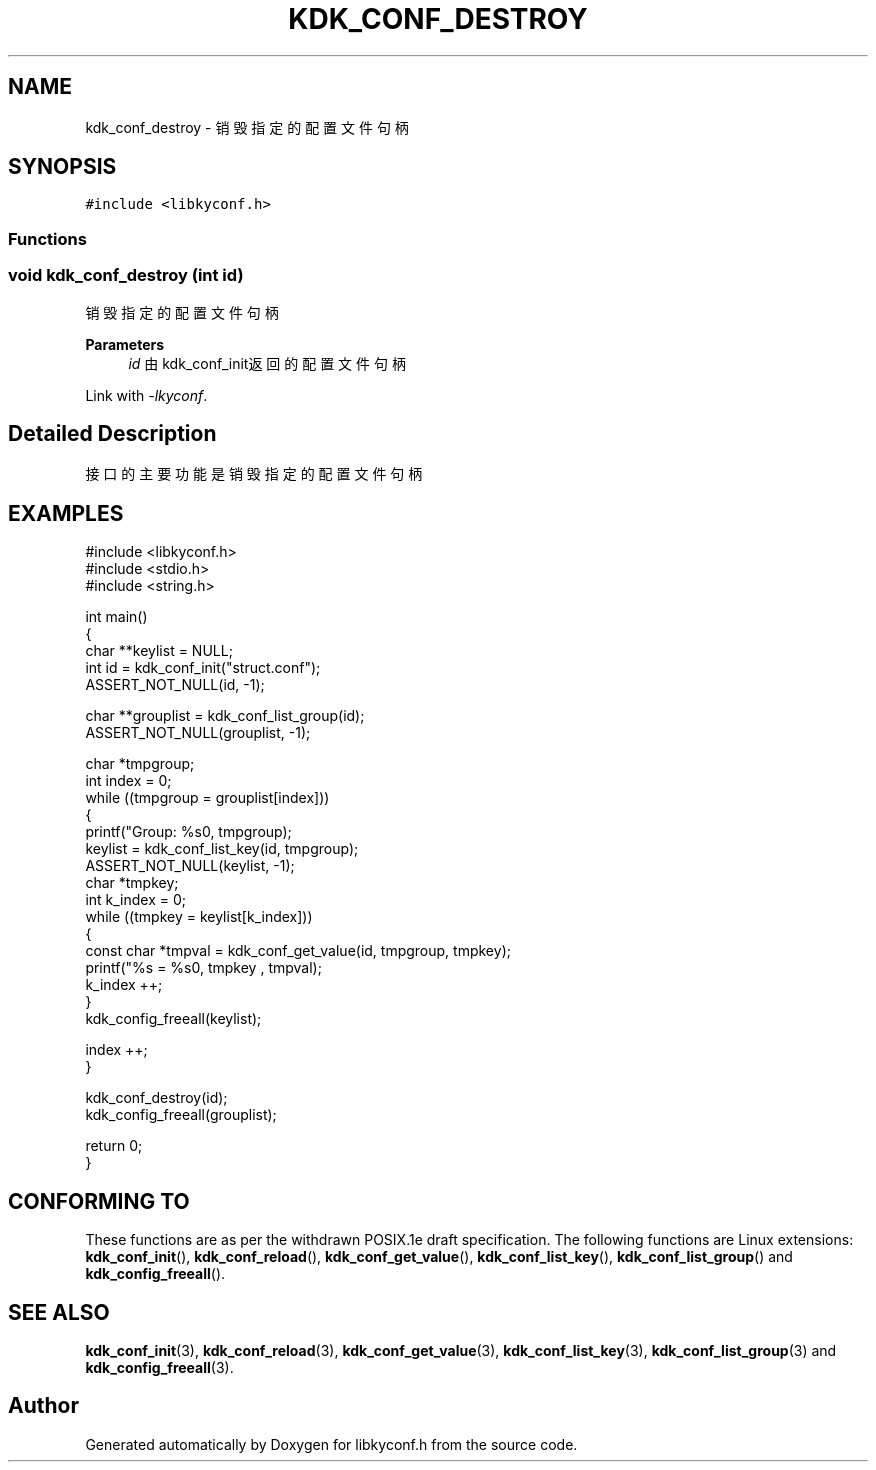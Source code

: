.TH "KDK_CONF_DESTROY" 3 "Fri Sep 22 2023" "My Project" \" -*- nroff -*-
.ad l
.nh
.SH NAME
kdk_conf_destroy \- 销毁指定的配置文件句柄  

.SH SYNOPSIS
.br
.PP
\fC#include <libkyconf\&.h>\fP
.br

.SS "Functions"
.PP 
.SS "void kdk_conf_destroy (int id)"

.PP
销毁指定的配置文件句柄 
.PP
\fBParameters\fP
.RS 4
\fIid\fP 由kdk_conf_init返回的配置文件句柄 
.RE
.PP
Link with \fI\-lkyconf\fP.
.SH "Detailed Description"
.PP 
接口的主要功能是销毁指定的配置文件句柄 
.SH EXAMPLES
.EX
#include <libkyconf.h>
#include <stdio.h>
#include <string.h>

int main()
{
    char **keylist = NULL;
    int id = kdk_conf_init("struct.conf");
    ASSERT_NOT_NULL(id, -1);

    char **grouplist = kdk_conf_list_group(id);
    ASSERT_NOT_NULL(grouplist, -1);

    char *tmpgroup;
    int index = 0;
    while ((tmpgroup = grouplist[index]))
    {
        printf("Group: %s\n", tmpgroup);
        keylist = kdk_conf_list_key(id, tmpgroup);
        ASSERT_NOT_NULL(keylist, -1);
        char *tmpkey;
        int k_index = 0;
        while ((tmpkey = keylist[k_index]))
        {
            const char *tmpval = kdk_conf_get_value(id, tmpgroup, tmpkey);
            printf("%s = %s\n", tmpkey , tmpval);
            k_index ++;
        }
        kdk_config_freeall(keylist);

        index ++;
    }

    kdk_conf_destroy(id);
    kdk_config_freeall(grouplist);

    return 0;
}

.SH "CONFORMING TO"
These functions are as per the withdrawn POSIX.1e draft specification.
The following functions are Linux extensions:
.BR kdk_conf_init (),
.BR kdk_conf_reload (),
.BR kdk_conf_get_value (),
.BR kdk_conf_list_key (),
.BR kdk_conf_list_group ()
and
.BR kdk_config_freeall ().
.SH "SEE ALSO"
.BR kdk_conf_init (3),
.BR kdk_conf_reload (3),
.BR kdk_conf_get_value (3),
.BR kdk_conf_list_key (3),
.BR kdk_conf_list_group (3)
and
.BR kdk_config_freeall (3).

.SH "Author"
.PP 
Generated automatically by Doxygen for libkyconf.h from the source code\&.
